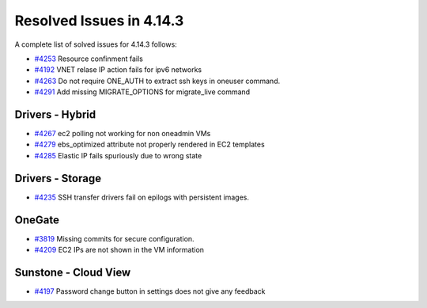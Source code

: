 .. _release_notes_4143:

Resolved Issues in 4.14.3
--------------------------------------------------------------------------------

A complete list of solved issues for 4.14.3 follows:

- `#4253 <http://dev.opennebula.org/issues/4253>`__ Resource confinment fails
- `#4192 <http://dev.opennebula.org/issues/4192>`__ VNET relase IP action fails for ipv6 networks
- `#4263 <http://dev.opennebula.org/issues/4263>`__ Do not require ONE_AUTH to extract ssh keys in oneuser command.
- `#4291 <http://dev.opennebula.org/issues/4291>`__ Add missing MIGRATE_OPTIONS for migrate_live command

Drivers - Hybrid
================================================================================
- `#4267 <http://dev.opennebula.org/issues/4267>`__ ec2 polling not working for non oneadmin VMs
- `#4279 <http://dev.opennebula.org/issues/4279>`__ ebs_optimized attribute not properly rendered in EC2 templates
- `#4285 <http://dev.opennebula.org/issues/4285>`__ Elastic IP fails spuriously due to wrong state

Drivers - Storage
================================================================================

- `#4235 <http://dev.opennebula.org/issues/4236>`__ SSH transfer drivers fail on epilogs with persistent images.

OneGate
================================================================================

- `#3819 <http://dev.opennebula.org/issues/3819>`__ Missing commits for secure configuration.
- `#4209 <http://dev.opennebula.org/issues/4209>`__ EC2 IPs are not shown in the VM information

Sunstone - Cloud View
================================================================================

- `#4197 <http://dev.opennebula.org/issues/4197>`__ Password change button in settings does not give any feedback

